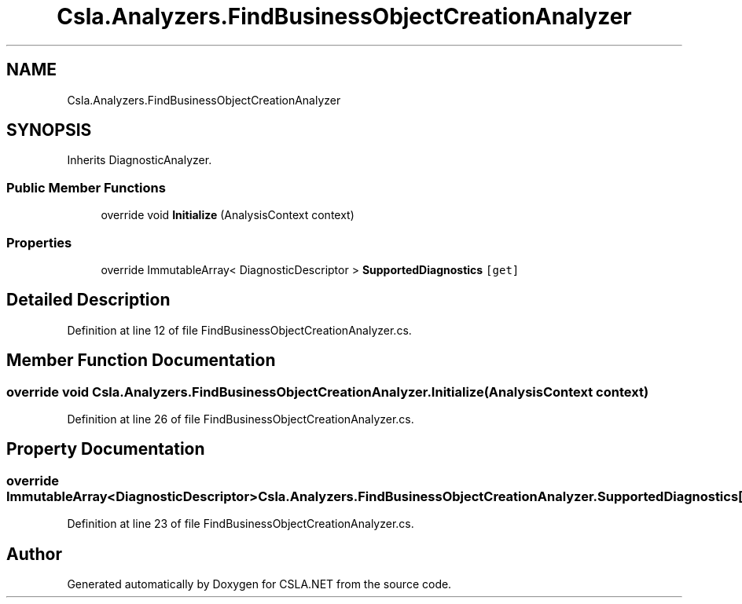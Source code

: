 .TH "Csla.Analyzers.FindBusinessObjectCreationAnalyzer" 3 "Wed Jul 21 2021" "Version 5.4.2" "CSLA.NET" \" -*- nroff -*-
.ad l
.nh
.SH NAME
Csla.Analyzers.FindBusinessObjectCreationAnalyzer
.SH SYNOPSIS
.br
.PP
.PP
Inherits DiagnosticAnalyzer\&.
.SS "Public Member Functions"

.in +1c
.ti -1c
.RI "override void \fBInitialize\fP (AnalysisContext context)"
.br
.in -1c
.SS "Properties"

.in +1c
.ti -1c
.RI "override ImmutableArray< DiagnosticDescriptor > \fBSupportedDiagnostics\fP\fC [get]\fP"
.br
.in -1c
.SH "Detailed Description"
.PP 
Definition at line 12 of file FindBusinessObjectCreationAnalyzer\&.cs\&.
.SH "Member Function Documentation"
.PP 
.SS "override void Csla\&.Analyzers\&.FindBusinessObjectCreationAnalyzer\&.Initialize (AnalysisContext context)"

.PP
Definition at line 26 of file FindBusinessObjectCreationAnalyzer\&.cs\&.
.SH "Property Documentation"
.PP 
.SS "override ImmutableArray<DiagnosticDescriptor> Csla\&.Analyzers\&.FindBusinessObjectCreationAnalyzer\&.SupportedDiagnostics\fC [get]\fP"

.PP
Definition at line 23 of file FindBusinessObjectCreationAnalyzer\&.cs\&.

.SH "Author"
.PP 
Generated automatically by Doxygen for CSLA\&.NET from the source code\&.
